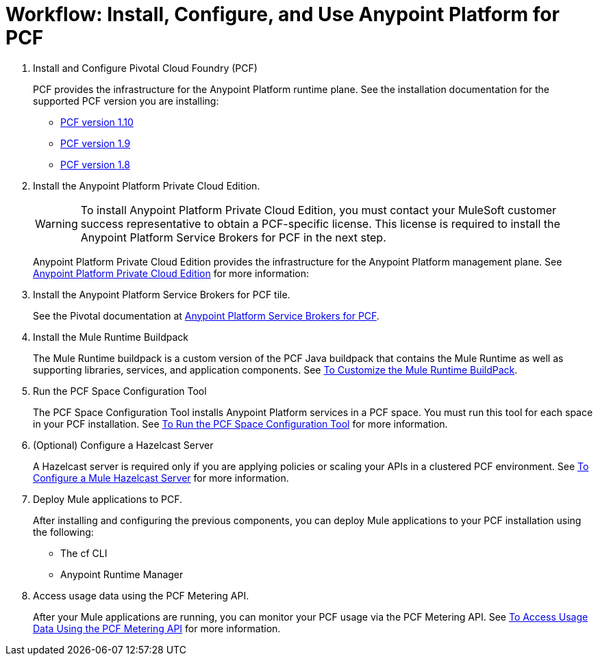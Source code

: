 = Workflow: Install, Configure, and Use Anypoint Platform for PCF
:keywords: pcf, pivotal cloud foundry,

1. Install and Configure Pivotal Cloud Foundry (PCF)
+
PCF provides the infrastructure for the Anypoint Platform runtime plane. See the installation documentation for the supported PCF version you are installing:
+
* link:http://docs.pivotal.io/pivotalcf/1-10/installing/index.html[PCF version 1.10]
* link:http://docs.pivotal.io/pivotalcf/1-9/installing/index.html[PCF version 1.9]
* link:http://docs.pivotal.io/pivotalcf/1-8/installing/index.html[PCF version 1.8]


1. Install the Anypoint Platform Private Cloud Edition.
+
[WARNING]
To install Anypoint Platform Private Cloud Edition, you must contact your MuleSoft customer success representative to obtain a PCF-specific license. This license is required to install the Anypoint Platform Service Brokers for PCF in the next step.
+
Anypoint Platform Private Cloud Edition provides the infrastructure for the Anypoint Platform management plane. See link:/anypoint-private-cloud/v/1.5/index[Anypoint Platform Private Cloud Edition] for more information:
+

1. Install the Anypoint Platform Service Brokers for PCF tile.
+
See the Pivotal documentation at link:https://docs.pivotal.io/partners/mulesoft/index.html[Anypoint Platform Service Brokers for PCF].


1. Install the Mule Runtime Buildpack
+
The Mule Runtime buildpack is a custom version of the PCF Java buildpack that contains the Mule Runtime as well as supporting libraries, services, and application components. See link:pcf-mule-runtime-buildpack[To Customize the Mule Runtime BuildPack].
+


1. Run the PCF Space Configuration Tool
+
The PCF Space Configuration Tool installs Anypoint Platform services in a PCF space. You must run this tool for each space in your PCF installation. See link:pcf-space-config[To Run the PCF Space Configuration Tool] for more information.


1. (Optional) Configure a Hazelcast Server
+
A Hazelcast server is required only if you are applying policies or scaling your APIs in a clustered PCF environment. See link:pcf-mule-hazelcast[To Configure a Mule Hazelcast Server] for more information.


1. Deploy Mule applications to PCF.
+
After installing and configuring the previous components, you can deploy Mule applications to your PCF installation using the following:
+
- The cf CLI
- Anypoint Runtime Manager

1. Access usage data using the PCF Metering API.
+
After your Mule applications are running, you can monitor your PCF usage via the PCF Metering API. See link:pcf-metering[To Access Usage Data Using the PCF Metering API] for more information.